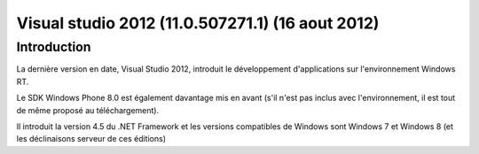 ﻿

.. index::
   pair: Visual Studio; 2012

.. _visual_studio_2012:

==================================================
Visual studio 2012 (11.0.507271.1) (16 aout 2012)
==================================================

.. seealso::

   - http://fr.wikipedia.org/wiki/Visual_Studio#Visual_Studio_2012



Introduction
=============

La dernière version en date, Visual Studio 2012, introduit le développement 
d'applications sur l'environnement Windows RT. 

Le SDK Windows Phone 8.0 est également davantage mis en avant (s'il n'est 
pas inclus avec l'environnement, il est tout de même proposé au téléchargement). 

Il introduit la version 4.5 du .NET Framework et les versions compatibles 
de Windows sont Windows 7 et Windows 8 (et les déclinaisons serveur de ces éditions)

